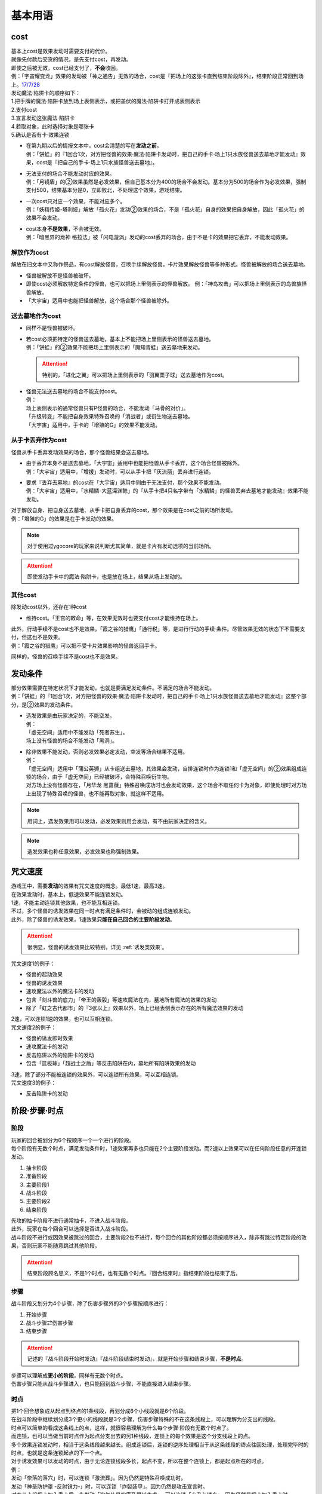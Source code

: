.. _基本用语:

========
基本用语
========

cost
====

| 基本上cost是效果发动时需要支付的代价。
| 就像先付款后交货的情况，是先支付cost，再发动。
| 即使之后被无效，cost已经支付了，\ **不会**\ 收回。
| 例：「宇宙耀变龙」效果的发动被「神之通告」无效的场合，cost是『把场上的这张卡直到结束阶段除外』，结束阶段正常回到场上。\ `17/7/28 <https://www.db.yugioh-card.com/yugiohdb/faq_search.action?ope=5&fid=20639&keyword=&tag=-1>`__\

| 发动魔法·陷阱卡的顺序如下：
| 1.把手牌的魔法·陷阱卡放到场上表侧表示，或把盖伏的魔法·陷阱卡打开成表侧表示
| 2.支付cost
| 3.宣言发动这张魔法·陷阱卡
| 4.若取对象，此时选择对象是哪张卡
| 5.确认是否有卡·效果连锁

-  | 在第九期以后的情报文本中，cost会清楚的写在\ **发动之前**\ 。
   | 例：「饼蛙」的『1回合1次，对方把怪兽的效果·魔法·陷阱卡发动时，把自己的手卡·场上1只水族怪兽送去墓地才能发动』效果，cost是『把自己的手卡·场上1只水族怪兽送去墓地』。

-  | 无法支付的场合不能发动对应的效果。
   | 例：「月镜盾」的②效果虽然是必发效果，但自己基本分为400的场合不会发动。基本分为500的场合作为必发效果，强制支付500，结果基本分是0，立即败北，不处理这个效果，游戏结束。

-  | 一次cost只对应一个效果，不能对应多个。
   | 例：「妖精传姬-塔利娅」解放「孤火花」发动②效果的场合，不是「孤火花」自身的效果把自身解放，因此「孤火花」的效果不会发动。

-  | cost本身\ **不是效果**\ ，不会被无效。
   | 例：「暗黑界的龙神 格拉法」被「闪电漩涡」发动的cost丢弃的场合，由于不是卡的效果把它丢弃，不能发动效果。

解放作为cost
------------

解放在旧文本中又称作祭品，有cost解放怪兽，召唤手续解放怪兽，卡片效果解放怪兽等多种形式。怪兽被解放的场合送去墓地。

-  怪兽被解放不是怪兽被破坏。

-  即使cost必须解放特定条件的怪兽，也可以把场上里侧表示的怪兽解放。
   例：「神鸟攻击」可以把场上里侧表示的鸟兽族怪兽解放。

-  「大宇宙」适用中也能把怪兽解放，这个场合那个怪兽被除外。

送去墓地作为cost
----------------

-  同样不是怪兽被破坏。

-  | 若cost必须把特定的怪兽送去墓地，基本上不能把场上里侧表示的怪兽送去墓地。
   | 例：「饼蛙」的②效果不能把场上里侧表示的「魔知青蛙」送去墓地来发动。

   .. attention:: 特别的，「进化之翼」可以把场上里侧表示的「羽翼栗子球」送去墓地作为cost。

-  | 怪兽无法送去墓地的场合不能支付cost。
   | 例：
   | 场上表侧表示的通常怪兽只有P怪兽的场合，不能发动「马骨的对价」。
   | 「升级转变」不能把自身效果特殊召唤的「消战者」或衍生物送去墓地。
   | 「大宇宙」适用中，手卡的「增殖的G」的效果不能发动。

从手卡丢弃作为cost
------------------

怪兽从手卡丢弃发动效果的场合，那个怪兽结果会送去墓地。

-  | 由于丢弃本身不是送去墓地，「大宇宙」适用中也能把怪兽从手卡丢弃，这个场合怪兽被除外。
   | 例：「大宇宙」适用中，「增援」发动时，可以从手卡把「灰流丽」丢弃进行连锁。

-  | 要求『丢弃去墓地』的cost在「大宇宙」适用中则由于无法支付，那个效果不能发动。
   | 例：「大宇宙」适用中，「水精鳞-大蓝深渊鲸」的『从手卡把4只名字带有「水精鳞」的怪兽丢弃去墓地才能发动』效果不能发动。

| 对于解放自身、把自身送去墓地、从手卡把自身丢弃的cost，那个效果是在cost之前的场所发动。
| 例：「增殖的G」的效果是在手卡发动的效果。

.. note:: 对于使用过ygocore的玩家来说判断尤其简单，就是卡片有发动选项的当前场所。
.. attention:: 即使发动手卡中的魔法·陷阱卡，也是放在场上，结果从场上发动的。

其他cost
--------

除发动cost以外，还存在1种cost

-  维持cost。「王宫的敕命」等，在效果无效时也要支付cost才能维持在场上。

| 此外，行动手续不是cost也不是效果。「霞之谷的猎鹰」「通行税」等，是进行行动的手续·条件。尽管效果无效的状态下不需要支付，但这也不是效果。
| 例：「霞之谷的猎鹰」可以把不受卡片效果影响的怪兽返回手卡。

同样的，怪兽的召唤手续不是cost也不是效果。

发动条件
========

| 部分效果需要在特定状况下才能发动，也就是要满足发动条件。不满足的场合不能发动。
| 例：「饼蛙」的『1回合1次，对方把怪兽的效果·魔法·陷阱卡发动时，把自己的手卡·场上1只水族怪兽送去墓地才能发动』这整个部分，是②效果的发动条件。

-  | 选发效果是由玩家决定的，不能空发。
   | 例：
   | 「虚无空间」适用中不能发动「死者苏生」。
   | 场上没有怪兽的场合不能发动「黑洞」。

-  | 除非效果不能发动，否则必发效果必定发动，空发等场合结果不适用。
   | 例：
   | 「虚无空间」适用中「蒲公英狮」从卡组送去墓地，其效果会发动，自排连锁时作为连锁1和「虚无空间」的②效果组成连锁的场合，由于「虚无空间」已经被破坏，会特殊召唤衍生物。
   | 对方场上没有怪兽存在，「月华龙 黑蔷薇」特殊召唤成功时也会发动效果，这个场合不取任何卡为对象，即使处理时对方场上出现了特殊召唤的怪兽，也不能再取对象，就这样不适用。

.. note:: 用词上，选发效果用可以发动，必发效果则用会发动，有不由玩家决定的含义。
.. note:: 选发效果也称任意效果，必发效果也称强制效果。

咒文速度
========

| 游戏王中，需要\ **发动**\ 的效果有咒文速度的概念。最低1速，最高3速。
| 在效果发动时，基本上，低速效果不能连锁发动。

| 1速，不能主动连锁其他效果，也不能互相连锁。
| 不过，多个怪兽的诱发效果在同一时点有满足条件时，会被动的组成连锁发动。
| 此外，除了怪兽的诱发效果，1速效果\ **只能在自己回合的主要阶段发动**\ 。

.. attention:: 很明显，怪兽的诱发效果比较特别，详见 :ref:`诱发类效果`。

| 咒文速度1的例子：

-  怪兽的起动效果
-  怪兽的诱发效果
-  速攻魔法以外的魔法卡的发动
-  包含「剑斗兽的底力」「帝王的轰毅」等速攻魔法在内，墓地所有魔法的效果的发动
-  除了「虹之古代都市」的『3张以上』效果以外，场上已经表侧表示存在的所有魔法效果的发动

| 2速，可以连锁1速的效果，也可以互相连锁。
| 咒文速度2的例子：

-  怪兽的诱发即时效果
-  速攻魔法卡的发动
-  反击陷阱以外的陷阱卡的发动
-  包含「篮板球」「超战士之盾」等反击陷阱在内，墓地所有陷阱效果的发动

| 3速，除了部分不能被连锁的效果外，可以连锁所有效果，可以互相连锁。
| 咒文速度3的例子：

-  反击陷阱卡的发动

阶段·步骤·时点
==============

阶段
----

| 玩家的回合被划分为6个按顺序一个一个进行的阶段。
| 每个阶段有无数个时点，满足发动条件时，1速效果再多也只能在2个主要阶段发动。而2速以上效果可以在任何阶段任意的开连锁发动。

1. 抽卡阶段
2. 准备阶段
3. 主要阶段1
4. 战斗阶段
5. 主要阶段2
6. 结束阶段

| 先攻的抽卡阶段不进行通常抽卡，不进入战斗阶段。
| 此外，玩家在每个回合可以选择是否进入战斗阶段。
| 战斗阶段不进行或因效果被跳过的回合，主要阶段2也不进行，每个回合的其他阶段都必须按顺序进入，除非有跳过特定阶段的效果，否则玩家不能随意跳过其他阶段。

.. attention:: 结束阶段顾名思义，不是1个时点，也有无数个时点。『回合结束时』指结束阶段也结束了后。

.. _步骤:

步骤
----

战斗阶段又划分为4个步骤，除了伤害步骤外的3个步骤按顺序进行：

1. 开始步骤
2. 战斗步骤⇄伤害步骤
3. 结束步骤

.. attention:: 记述的『战斗阶段开始时发动』『战斗阶段结束时发动』，就是开始步骤和结束步骤，\ **不是时点**\ 。

| 步骤可以理解成\ **更小的阶段**\ ，同样有无数个时点。
| 伤害步骤只能从战斗步骤进入，也只能回到战斗步骤，不能直接进入结束步骤。

.. _时点:

时点
----

| 把1个回合想象成从起点到终点的1条线段，再划分成6个小线段就是6个阶段。
| 在战斗阶段中继续划分成3个更小的线段就是3个步骤，伤害步骤特殊的不在这条线段上，可以理解为分支出的线段。
| 时点可以简单的看成这条线上的点，这样，就很容易理解为什么每个步骤·阶段有无数个时点了。

| 而连锁，也可以当做当前时点作为起点分支出去的另1种线段，连锁上的每个效果是这个分支线段上的点。
| 多个效果连锁发动时，相当于这条线段越来越长。组成连锁后，连锁的逆序处理相当于从这条线段的终点往回处理，处理完毕时的时点，也就是这条连锁起点的下一个点。
| 对于诱发效果可以发动的时点，由于无论连锁线段多长，起点不变，所以在整个连锁上，都是起点所在的时点。
| 例：
| 发动「奈落的落穴」时，可以连锁「激流葬」。因为仍然是特殊召唤成功时。
| 发动「神圣防护罩 -反射镜力-」时，可以连锁「炸裂装甲」。因为仍然是攻击宣言时。
| 对方从卡组把卡加入手卡后，先发动「淘气仙星的康乃馨转生术」，可以连锁「小丑与锁鸟」。因为仍然是把卡加入手卡时。

| 这以外，『～发动时』『～召唤之际』『那次～召唤无效』这几种2速以上效果才能发动的时点，要求的是连锁线段上的时点，必须直接连锁这些行为才能发动。
| 例：
| 「影依蜥蜴」的②效果作为连锁1，「影依的原核」的②效果作为连锁2，组成连锁发动时，这个时点是「影依蜥蜴」「影依的原核」送去墓地的场合，也是陷阱效果发动时，但不是怪兽效果发动时，不能连锁发动「神之通告」。「死灵骑士」这样的必发效果强制发动时，由于没有直接连锁，效果不适用，「影依蜥蜴」②效果的发动不会被无效。「光与暗之龙」的场合，由于只能无效陷阱卡的发动，不能无效「影依的原核」②效果的发动，结果也不适用。
| 「影依蜥蜴」的②效果作为连锁1，「影依刺猬」的②效果作为连锁2，组成连锁发动时，「光与暗之龙」的必发效果强制发动的场合，被直接连锁的「影依刺猬」②效果的发动被无效。2只「光与暗之龙」的必发效果强制发动组成连锁的场合，后发动的那个由于没有直接连锁，效果不适用，仍然是「影依刺猬」②效果的发动被无效。
| 对方把怪兽X召唤之际，自己发动「神之宣告」，对方连锁发动「神之宣告」时，这个时点是陷阱卡发动时，但不是X召唤之际了，自己不能再连锁发动「升天之黑角笛」。这个连锁的效果处理完毕时，是X召唤成功时，也是对方陷阱卡发动的场合，对方可以发动「幻变骚灵·多功能诈骗者」的①效果。

.. note:: 和『～发动时发动』不同，『～发动的场合发动』在那个效果发动的连锁处理完毕时，对于怪兽来说是诱发效果。

.. _快速效果:

快速效果
~~~~~~~~~

| 快速效果是咒文速度2以上的效果，其中像「旋风」或永续陷阱等基本可以在任意时点发动的效果，称free chain（自由连锁）或fc。
| 连锁处理完毕时，就是快速时点，可以发动诱发效果·快速效果等。
| 不入连锁的效果处理完毕时，也是快速时点，可以发动诱发效果·快速效果等。
| 例：「简易融合」特殊召唤的怪兽受到「禁忌的圣衣」影响，结束阶段「简易融合」的破坏效果处理时不会被破坏，这样什么都没发生的处理完毕时，也可以发动快速效果。

在各种召唤之际发动的效果组成连锁时，假如那种召唤没被无效，连锁处理完毕时的快速时点就是那种召唤成功时。

.. _效果的对象:

效果的对象
==========

取对象
------

| 部分效果在\ **发动时**\ 需要选择1张或多张\ **卡片**\ 为效果的对象。
| 这样的效果在第九期以后的卡片中，会记述着『以～为对象』。若没有，就不是取对象发动的效果，简称不取对象效果。
| 在第八期中记述着『选择』。若只记述着『选』，就不取对象。
| 再往前的卡片需要查调整才能确定。
| 例：
| 「古遗物-巨怒剑」的『可以选对方场上表侧表示存在的1张卡破坏』效果记述着『选』，即不取对象。

-  | 取对象的效果处理时对象卡片离开当前场所的场合不会重新选择。
   | 例：以墓地的「青眼白龙」为对象发动「死者苏生」，连锁以墓地的「青眼白龙」为对象发动「D.D.乌鸦」的效果。「死者苏生」的效果处理时「青眼白龙」已经被除外，不在墓地存在，结果不会特殊召唤。

-  | 怪兽控制权被夺取，移动到对方怪兽区域的场合，若像「瑚之龙」的①效果这样，效果处理记述着『那张卡破坏』等，不限定玩家的场合，那么这个效果仍适用。「火焰手」记述着『那个对方怪兽破坏』，则不适用。

-  | 「灵摆切换」这样，处理时成为对象的怪兽移动到魔法·陷阱·P区域，或者从魔法·陷阱·P区域移动到怪兽区域的场合，「雷破」这些取对象的效果不适用。但是，也当做陷阱卡使用的陷阱怪兽在这两种情况下，「雷破」这些取对象的效果会正常适用。

-  | 以多张卡为对象的效果，若文本没有先后次序，效果处理部分也没写明张数，即使部分卡在处理时离开当前场所，基本上那个效果对剩余的卡仍适用。
   | 例：
   | 「幻影骑士团 断碎剑」的①效果处理时，1张卡不在场上的场合，另1张仍破坏。
   | 「废铁双生龙」以3张卡为对象发动效果，处理时自己那张卡不在场上，后续效果不适用。
   | 「贪欲之壶」处理时写明了具体数目，处理时不足的场合都不回卡组。
   | 「真源的帝王」的①效果处理部分记述着『那些卡』，不是具体数目，处理时只有1张也回到卡组洗切并抽卡。

-  | 有的卡片记述着『不会成为效果的对象』，此时不能以其为对象发动效果。若已经取对象的卡在处理时进入『不会成为效果的对象』状态，由于已经取对象了，那个已经取对象的效果正常适用。
   | 例：以场上1只怪兽为对象发动「强制脱出装置」，连锁对这个怪兽发动「禁忌的圣衣」，由于已经成为「强制脱出装置」的效果对象，连锁1处理时这个怪兽仍回到手卡。

-  | 取对象的效果被无效时，已经取对象的事实不会改变。不过，那个效果在发动时，那个发动被无效的场合，则没有取对象。
   | 例：
   | 以「削魂的死灵」为对象发动「禁忌的圣枪」，在连锁2发动「No.38 希望魁龙 银河巨神」的①效果的场合，只是魔法卡的效果被无效，发动成功，连锁1在无效状态下处理。由于被取对象，在「禁忌的圣枪」处理完毕后，「削魂的死灵」被自身效果破坏。
   | 以「削魂的死灵」为对象发动「禁忌的圣枪」，在连锁2发动「饼蛙」的②效果的场合，由于连锁1卡的发动被无效，没有取对象，连锁2处理完毕就是整个连锁处理完毕，「削魂的死灵」不会被自身效果破坏。

-  | 转移效果的对象时必须转移到正确的对象。也就是从\ **双方**\ 来看\ **那个效果原本可以选择**\ 的对象。
   | 例：我方的「瑚之龙」的①效果发动时，对方连锁「暗迁士 黑蛇晶」的效果的场合，由于正确的对象是『对方场上1张卡』，对方只能把对象转移为对方场上的另1张卡。不能转移到我方场上的卡。
   | 「暗迁士 黑蛇晶」的其他调整暂时请自行查看。

.. _持续取对象:

持续取对象
~~~~~~~~~~~

| 像「No.106 巨岩掌 巨手」「活死人的呼声」这样的效果和装备卡等，只要在场上存在，会持续关联，称为持续取对象。
| 其中1张变成里侧表示的场合，这些效果不再适用。
| 和上面「禁忌的圣衣」类似，因「技能抽取」无效的「威风妖怪 狸」，被对方的装备卡等持续取对象后，「技能抽取」被破坏的场合，尽管不会成为效果的对象，也就这样继续被持续取对象下去。「削魂的死灵」的场合，在「技能抽取」效果不适用的时点立即因被取对象而破坏。
| 持续取对象后，由于没有效果的发动，如「活死人的呼声」特殊召唤怪兽后，像「解码语者」这种必须连锁发动的效果不满足发动条件，不能对应。不要求发动的「黑曜岩龙」这种效果，则可以无效「活死人的呼声」等。

不取对象
--------

| 不取对象即在发动时没有取对象的行为。
| 这种效果有的如「黑洞」「地碎」等，不指明涉及的卡片，而有的如「冰结界之龙 三叉龙」「古遗物-巨怒剑」等，在处理时要指明单张或多张卡片。尽管如此，就定义来说，由于不是在发动时选择，这仍然不是取对象的效果。
| 由于在发动时没有取对象，像「古遗物-巨怒剑」的效果发动时，除非只有1张表侧表示的卡片，否则对方不能确定会被破坏的卡片，连锁发动「月之书」等只能保护关键卡片，这个效果处理时就会选其他表侧表示的卡片破坏。也因此，只要对方场上有表侧表示的魔法·陷阱卡存在，对方就不能发动「我身作盾」，之后这个效果处理时可以选表侧表示的怪兽破坏。

-  以下的效果是不取对象的效果的例子

   -  涉及卡组·手卡·额外卡组的效果
   -  涉及效果适用范围中的全部卡的效果
   -  『随机选择』等，在该效果发动时不知道会涉及哪张卡的效果
   -  记述有『选』的效果
   -  第九期后，在『发动』之前没有『以～为对象』描述的效果
      例：「爆龙剑士 点火星·日珥」的①效果，取场上1张P卡为对象，之后『选场上1张卡回到持有者卡组』不取对象。

有的效果在发动时选择的是区域，由于区域并不是卡片，而取对象实际上指取卡片为对象，因此这样的效果就规则而言不取对象。这没有什么意义，并不代表在处理时选区域。

-  特别的，「精灵之镜」反制以玩家为对象的效果，相关调整暂时请自行查看。
